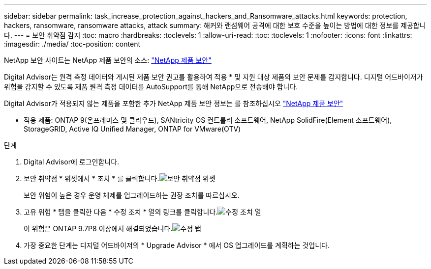 ---
sidebar: sidebar 
permalink: task_increase_protection_against_hackers_and_Ransomware_attacks.html 
keywords: protection, hackers, ransomware, ransomware attacks, attack 
summary: 해커와 랜섬웨어 공격에 대한 보호 수준을 높이는 방법에 대한 정보를 제공합니다. 
---
= 보안 취약점 감지
:toc: macro
:hardbreaks:
:toclevels: 1
:allow-uri-read: 
:toc: 
:toclevels: 1
:nofooter: 
:icons: font
:linkattrs: 
:imagesdir: ./media/
:toc-position: content


[role="lead"]
NetApp 보안 사이트는 NetApp 제품 보안의 소스: link:https://security.netapp.com["NetApp 제품 보안"^]

Digital Advisor는 원격 측정 데이터와 게시된 제품 보안 권고를 활용하여 적용 * 및 지원 대상 제품의 보안 문제를 감지합니다. 디지털 어드바이저가 위험을 감지할 수 있도록 제품 원격 측정 데이터를 AutoSupport를 통해 NetApp으로 전송해야 합니다.

Digital Advisor가 적용되지 않는 제품을 포함한 추가 NetApp 제품 보안 정보는 를 참조하십시오 link:https://security.netapp.com["NetApp 제품 보안"^]

* 적용 제품: ONTAP 9(온프레미스 및 클라우드), SANtricity OS 컨트롤러 소프트웨어, NetApp SolidFire(Element 소프트웨어), StorageGRID, Active IQ Unified Manager, ONTAP for VMware(OTV)

.단계
. Digital Advisor에 로그인합니다.
. 보안 취약점 * 위젯에서 * 조치 * 를 클릭합니다.image:Security_Image 1 Ransomware attacks.png["보안 취약점 위젯"]
+
보안 위험이 높은 경우 운영 체제를 업그레이드하는 권장 조치를 따르십시오.

. 고유 위험 * 탭을 클릭한 다음 * 수정 조치 * 열의 링크를 클릭합니다.image:Corrective Action_Image 2 Ransomware attacks.png["수정 조치 열"]
+
이 위험은 ONTAP 9.7P8 이상에서 해결되었습니다.image:Remediations_Image 3 Ransomware attacks.png["수정 탭"]

. 가장 중요한 단계는 디지털 어드바이저의 * Upgrade Advisor * 에서 OS 업그레이드를 계획하는 것입니다.

